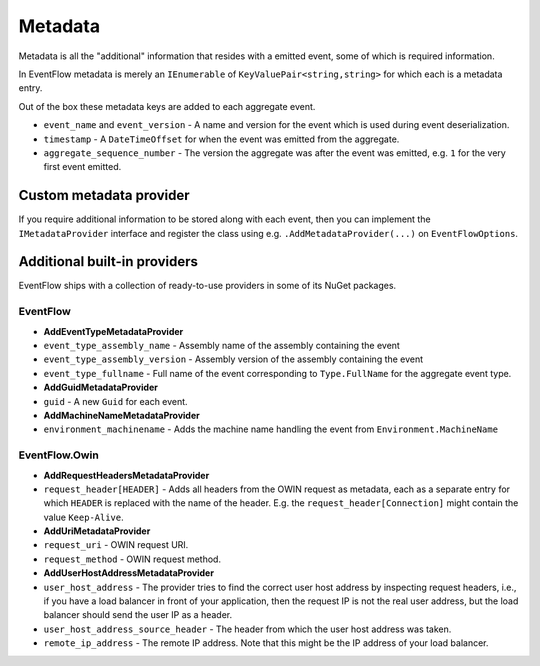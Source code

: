 .. _metadata-providers:

Metadata
========

Metadata is all the "additional" information that resides with a emitted
event, some of which is required information.

In EventFlow metadata is merely an ``IEnumerable`` of
``KeyValuePair<string,string>`` for which each is a metadata entry.

Out of the box these metadata keys are added to each aggregate event.

-  ``event_name`` and ``event_version`` - A name and version for the
   event which is used during event deserialization.
-  ``timestamp`` - A ``DateTimeOffset`` for when the event was emitted
   from the aggregate.
-  ``aggregate_sequence_number`` - The version the aggregate was after
   the event was emitted, e.g. ``1`` for the very first event emitted.


.. _metadata-providers-custom:

Custom metadata provider
------------------------

If you require additional information to be stored along with each
event, then you can implement the ``IMetadataProvider`` interface and
register the class using e.g. ``.AddMetadataProvider(...)`` on
``EventFlowOptions``.

Additional built-in providers
-----------------------------

EventFlow ships with a collection of ready-to-use providers in some of
its NuGet packages.

EventFlow
~~~~~~~~~

-  **AddEventTypeMetadataProvider**
-  ``event_type_assembly_name`` - Assembly name of the assembly
   containing the event
-  ``event_type_assembly_version`` - Assembly version of the assembly
   containing the event
-  ``event_type_fullname`` - Full name of the event corresponding to
   ``Type.FullName`` for the aggregate event type.
-  **AddGuidMetadataProvider**
-  ``guid`` - A new ``Guid`` for each event.
-  **AddMachineNameMetadataProvider**
-  ``environment_machinename`` - Adds the machine name handling the
   event from ``Environment.MachineName``

EventFlow.Owin
~~~~~~~~~~~~~~

-  **AddRequestHeadersMetadataProvider**
-  ``request_header[HEADER]`` - Adds all headers from the OWIN request
   as metadata, each as a separate entry for which ``HEADER`` is
   replaced with the name of the header. E.g. the
   ``request_header[Connection]`` might contain the value
   ``Keep-Alive``.
-  **AddUriMetadataProvider**
-  ``request_uri`` - OWIN request URI.
-  ``request_method`` - OWIN request method.
-  **AddUserHostAddressMetadataProvider**
-  ``user_host_address`` - The provider tries to find the correct user
   host address by inspecting request headers, i.e., if you have a load
   balancer in front of your application, then the request IP is not the
   real user address, but the load balancer should send the user IP as a
   header.
-  ``user_host_address_source_header`` - The header from which the
   user host address was taken.
-  ``remote_ip_address`` - The remote IP address. Note that this might
   be the IP address of your load balancer.
